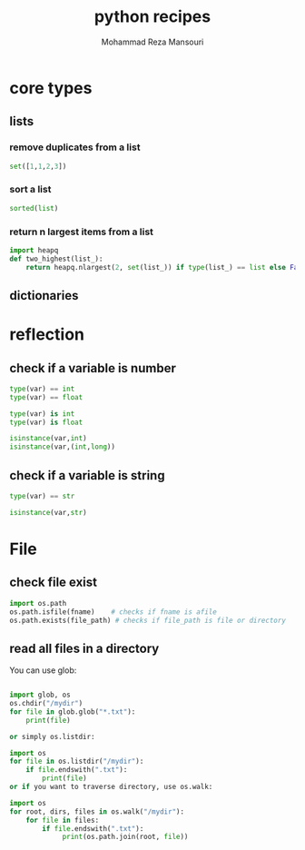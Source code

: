 #+TITLE:   python recipes 
#+AUTHOR:  Mohammad Reza Mansouri
#+HTML_HEAD: <link rel="stylesheet" type="text/css" href="css/main.css" />
#+STARTUP: overview


* core types
** lists
*** remove duplicates from a list
#+begin_src python
set([1,1,2,3])
#+end_src

*** sort a list
#+begin_src python
sorted(list)
#+end_src

*** return n largest items from a list
#+begin_src python
import heapq
def two_highest(list_):
    return heapq.nlargest(2, set(list_)) if type(list_) == list else False
#+end_src

** dictionaries
* reflection
** check if a variable is number

#+begin_src python
type(var) == int
type(var) == float

type(var) is int
type(var) is float

isinstance(var,int)
isinstance(var,(int,long))
#+end_src

** check if a variable is string

#+begin_src python
type(var) == str

isinstance(var,str)
#+end_src

* File
** check file exist

#+begin_src python
import os.path
os.path.isfile(fname)    # checks if fname is afile
os.path.exists(file_path) # checks if file_path is file or directory
#+end_src

** read all files in a directory

You can use glob:

#+begin_src python

import glob, os
os.chdir("/mydir")
for file in glob.glob("*.txt"):
    print(file)

or simply os.listdir:

import os
for file in os.listdir("/mydir"):
    if file.endswith(".txt"):
        print(file)
or if you want to traverse directory, use os.walk:

import os
for root, dirs, files in os.walk("/mydir"):
    for file in files:
        if file.endswith(".txt"):
             print(os.path.join(root, file))
#+end_src 

